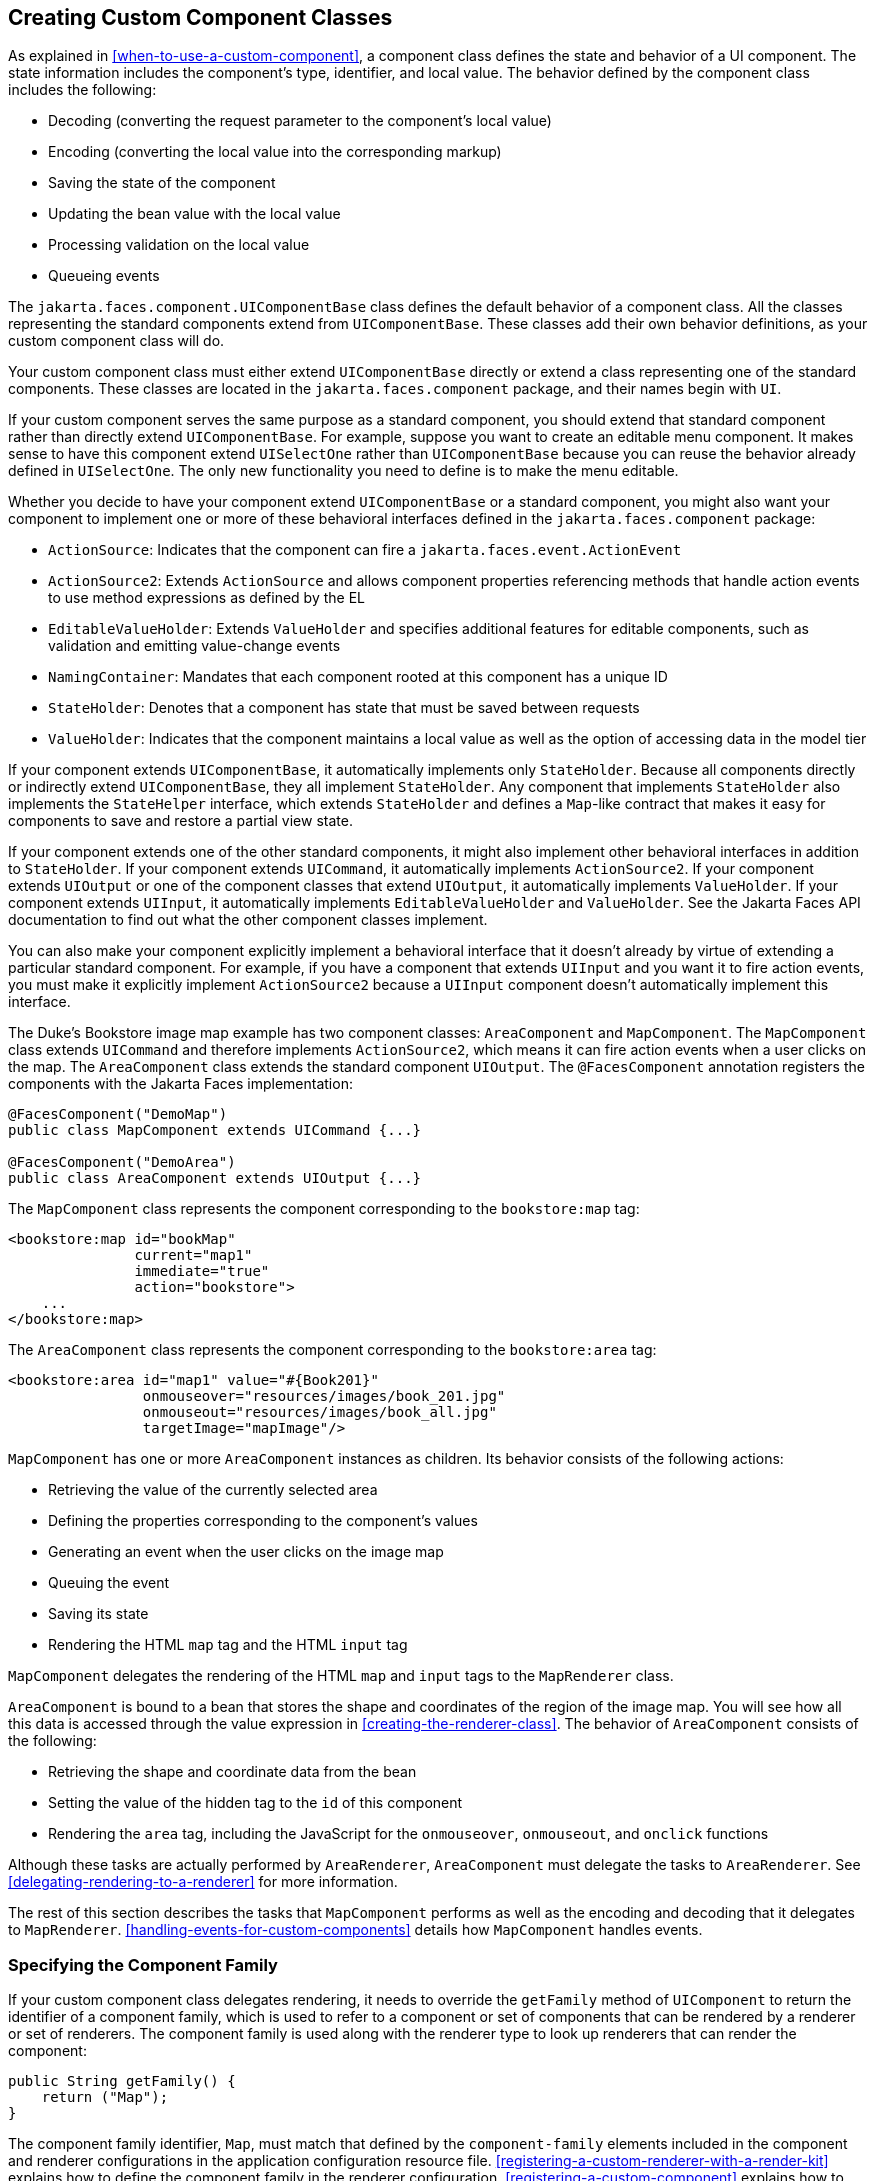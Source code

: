 == Creating Custom Component Classes

As explained in <<when-to-use-a-custom-component>>, a component class defines the state and behavior of a UI component.
The state information includes the component's type, identifier, and local value.
The behavior defined by the component class includes the following:

* Decoding (converting the request parameter to the component's local value)

* Encoding (converting the local value into the corresponding markup)

* Saving the state of the component

* Updating the bean value with the local value

* Processing validation on the local value

* Queueing events

The `jakarta.faces.component.UIComponentBase` class defines the default behavior of a component class.
All the classes representing the standard components extend from `UIComponentBase`.
These classes add their own behavior definitions, as your custom component class will do.

Your custom component class must either extend `UIComponentBase` directly or extend a class representing one of the standard components.
These classes are located in the `jakarta.faces.component` package, and their names begin with `UI`.

If your custom component serves the same purpose as a standard component, you should extend that standard component rather than directly extend `UIComponentBase`.
For example, suppose you want to create an editable menu component.
It makes sense to have this component extend `UISelectOne` rather than `UIComponentBase` because you can reuse the behavior already defined in `UISelectOne`.
The only new functionality you need to define is to make the menu editable.

Whether you decide to have your component extend `UIComponentBase` or a standard component, you might also want your component to implement one or more of these behavioral interfaces defined in the `jakarta.faces.component` package:

* `ActionSource`: Indicates that the component can fire a `jakarta.faces.event.ActionEvent`

* `ActionSource2`: Extends `ActionSource` and allows component properties referencing methods that handle action events to use method expressions as defined by the EL

* `EditableValueHolder`: Extends `ValueHolder` and specifies additional features for editable components, such as validation and emitting value-change events

* `NamingContainer`: Mandates that each component rooted at this component has a unique ID

* `StateHolder`: Denotes that a component has state that must be saved between requests

* `ValueHolder`: Indicates that the component maintains a local value as well as the option of accessing data in the model tier

If your component extends `UIComponentBase`, it automatically implements only `StateHolder`.
Because all components directly or indirectly extend `UIComponentBase`, they all implement `StateHolder`.
Any component that implements `StateHolder` also implements the `StateHelper` interface, which extends `StateHolder` and defines a `Map`-like contract that makes it easy for components to save and restore a partial view state.

If your component extends one of the other standard components, it might also implement other behavioral interfaces in addition to `StateHolder`.
If your component extends `UICommand`, it automatically implements `ActionSource2`.
If your component extends `UIOutput` or one of the component classes that extend `UIOutput`, it automatically implements `ValueHolder`.
If your component extends `UIInput`, it automatically implements `EditableValueHolder` and `ValueHolder`.
See the Jakarta Faces API documentation to find out what the other component classes implement.

You can also make your component explicitly implement a behavioral interface that it doesn't already by virtue of extending a particular standard component.
For example, if you have a component that extends `UIInput` and you want it to fire action events, you must make it explicitly implement `ActionSource2` because a `UIInput` component doesn't automatically implement this interface.

The Duke's Bookstore image map example has two component classes: `AreaComponent` and `MapComponent`.
The `MapComponent` class extends `UICommand` and therefore implements `ActionSource2`, which means it can fire action events when a user clicks on the map.
The `AreaComponent` class extends the standard component `UIOutput`.
The `@FacesComponent` annotation registers the components with the Jakarta Faces implementation:

[source,java]
----
@FacesComponent("DemoMap")
public class MapComponent extends UICommand {...}

@FacesComponent("DemoArea")
public class AreaComponent extends UIOutput {...}
----

The `MapComponent` class represents the component corresponding to the `bookstore:map` tag:

[source,xml]
----
<bookstore:map id="bookMap" 
               current="map1" 
               immediate="true"
               action="bookstore">
    ...
</bookstore:map>
----

The `AreaComponent` class represents the component corresponding to the `bookstore:area` tag:

[source,xml]
----
<bookstore:area id="map1" value="#{Book201}" 
                onmouseover="resources/images/book_201.jpg" 
                onmouseout="resources/images/book_all.jpg" 
                targetImage="mapImage"/>
----

`MapComponent` has one or more `AreaComponent` instances as children.
Its behavior consists of the following actions:

* Retrieving the value of the currently selected area

* Defining the properties corresponding to the component's values

* Generating an event when the user clicks on the image map

* Queuing the event

* Saving its state

* Rendering the HTML `map` tag and the HTML `input` tag

`MapComponent` delegates the rendering of the HTML `map` and `input` tags to the `MapRenderer` class.

`AreaComponent` is bound to a bean that stores the shape and coordinates of the region of the image map.
You will see how all this data is accessed through the value expression in <<creating-the-renderer-class>>.
The behavior of `AreaComponent` consists of the following:

* Retrieving the shape and coordinate data from the bean

* Setting the value of the hidden tag to the `id` of this component

* Rendering the `area` tag, including the JavaScript for the `onmouseover`, `onmouseout`, and `onclick` functions

Although these tasks are actually performed by `AreaRenderer`, `AreaComponent` must delegate the tasks to `AreaRenderer`.
See <<delegating-rendering-to-a-renderer>> for more information.

The rest of this section describes the tasks that `MapComponent` performs as well as the encoding and decoding that it delegates to `MapRenderer`.
<<handling-events-for-custom-components>> details how `MapComponent` handles events.

=== Specifying the Component Family

If your custom component class delegates rendering, it needs to override the `getFamily` method of `UIComponent` to return the identifier of a component family, which is used to refer to a component or set of components that can be rendered by a renderer or set of renderers.
The component family is used along with the renderer type to look up renderers that can render the component:

[source,java]
----
public String getFamily() {
    return ("Map");
}
----

The component family identifier, `Map`, must match that defined by the `component-family` elements included in the component and renderer configurations in the application configuration resource file.
<<registering-a-custom-renderer-with-a-render-kit>> explains how to define the component family in the renderer configuration.
<<registering-a-custom-component>> explains how to define the component family in the component configuration.

=== Performing Encoding

During the Render Response phase, the Jakarta Faces implementation processes the encoding methods of all components and their associated renderers in the view.
The encoding methods convert the current local value of the component into the corresponding markup that represents it in the response.

The `UIComponentBase` class defines a set of methods for rendering markup: `encodeBegin`, `encodeChildren`, and `encodeEnd`.
If the component has child components, you might need to use more than one of these methods to render the component; otherwise, all rendering should be done in `encodeEnd`.
Alternatively, you can use the `encodeALL` method, which encompasses all the methods.

Because `MapComponent` is a parent component of `AreaComponent`, the `area` tags must be rendered after the beginning `map` tag and before the ending `map` tag.
To accomplish this, the `MapRenderer` class renders the beginning `map` tag in `encodeBegin` and the rest of the `map` tag in `encodeEnd`.

The Jakarta Faces implementation automatically invokes the `encodeEnd` method of ``AreaComponent``'s renderer after it invokes ``MapRenderer``'s `encodeBegin` method and before it invokes ``MapRenderer``'s `encodeEnd` method.
If a component needs to perform the rendering for its children, it does this in the `encodeChildren` method.

Here are the `encodeBegin` and `encodeEnd` methods of `MapRenderer`:

[source,java]
----
@Override
public void encodeBegin(FacesContext context, UIComponent component) 
        throws IOException {
    if ((context == null)|| (component == null)) {
        throw new NullPointerException();
    }
    MapComponent map = (MapComponent) component;
    ResponseWriter writer = context.getResponseWriter();
    writer.startElement("map", map);
    writer.writeAttribute("name", map.getId(), "id");
}

@Override
public void encodeEnd(FacesContext context, UIComponent component) 
        throws IOException {
    if ((context == null) || (component == null)){
        throw new NullPointerException();
    }
    MapComponent map = (MapComponent) component;
    ResponseWriter writer = context.getResponseWriter();
    writer.startElement("input", map);
    writer.writeAttribute("type", "hidden", null);
    writer.writeAttribute("name", getName(context,map), "clientId");
    writer.endElement("input");
    writer.endElement("map");
}
----

Notice that `encodeBegin` renders only the beginning `map` tag.
The `encodeEnd` method renders the `input` tag and the ending `map` tag.

The encoding methods accept a `UIComponent` argument and a `jakarta.faces.context.FacesContext` argument.
The `FacesContext` instance contains all the information associated with the current request.
The `UIComponent` argument is the component that needs to be rendered.

The rest of the method renders the markup to the `jakarta.faces.context.ResponseWriter` instance, which writes out the markup to the current response.
This basically involves passing the HTML tag names and attribute names to the `ResponseWriter` instance as strings, retrieving the values of the component attributes, and passing these values to the `ResponseWriter` instance.

The `startElement` method takes a `String` (the name of the tag) and the component to which the tag corresponds (in this case, `map`).
(Passing this information to the `ResponseWriter` instance helps design-time tools know which portions of the generated markup are related to which components.)

After calling `startElement`, you can call `writeAttribute` to render the tag's attributes.
The `writeAttribute` method takes the name of the attribute, its value, and the name of a property or attribute of the containing component corresponding to the attribute.
The last parameter can be null, and it won't be rendered.

The `name` attribute value of the `map` tag is retrieved using the `getId` method of `UIComponent`, which returns the component's unique identifier.
The `name` attribute value of the `input` tag is retrieved using the `getName(FacesContext, UIComponent)` method of `MapRenderer`.

If you want your component to perform its own rendering but delegate to a renderer if there is one, include the following lines in the encoding method to check whether there is a renderer associated with this component:

[source,java]
----
if (getRendererType() != null) {
    super.encodeEnd(context);
    return;
}
----

If there is a renderer available, this method invokes the superclass's `encodeEnd` method, which does the work of finding the renderer.
The `MapComponent` class delegates all rendering to `MapRenderer`, so it does not need to check for available renderers.

In some custom component classes that extend standard components, you might need to implement other methods in addition to `encodeEnd`.
For example, if you need to retrieve the component's value from the request parameters, you must also implement the `decode` method.

=== Performing Decoding

During the Apply Request Values phase, the Jakarta Faces implementation processes the `decode` methods of all components in the tree.
The `decode` method extracts a component's local value from incoming request parameters and uses a `jakarta.faces.convert.Converter` implementation to convert the value to a type that is acceptable to the component class.

A custom component class or its renderer must implement the `decode` method only if it must retrieve the local value or if it needs to queue events.
The component queues the event by calling `queueEvent`.

Here is the `decode` method of `MapRenderer`:

[source,java]
----
@Override
public void decode(FacesContext context, UIComponent component) {
    if ((context == null) || (component == null)) {
        throw new NullPointerException();
    }
    MapComponent map = (MapComponent) component;
    String key = getName(context, map);
    String value = (String) context.getExternalContext().
            getRequestParameterMap().get(key);
    if (value != null)
        map.setCurrent(value);
    }
}
----

The `decode` method first gets the name of the hidden `input` field by calling `getName(FacesContext, UIComponent)`.
It then uses that name as the key to the request parameter map to retrieve the current value of the `input` field.
This value represents the currently selected area.
Finally, it sets the value of the `MapComponent` class's `current` attribute to the value of the `input` field.

=== Enabling Component Properties to Accept Expressions

Nearly all the attributes of the standard Jakarta Faces tags can accept expressions, whether they are value expressions or method expressions.
It is recommended that you also enable your component attributes to accept expressions because it gives you much more flexibility when you write Facelets pages.

To enable the attributes to accept expressions, the component class must implement getter and setter methods for the component properties.
These methods can use the facilities offered by the `StateHelper` interface to store and retrieve not only the values for these properties but also the state of the components across multiple requests.

Because `MapComponent` extends `UICommand`, the `UICommand` class already does the work of getting the `ValueExpression` and `MethodExpression` instances associated with each of the attributes that it supports.
Similarly, the `UIOutput` class that `AreaComponent` extends already obtains the `ValueExpression` instances for its supported attributes.
For both components, the simple getter and setter methods store and retrieve the key values and state for the attributes, as shown in this code fragment from `AreaComponent`:

[source,java]
----
enum PropertyKeys {
    alt, coords, shape, targetImage;
}
public String getAlt() {
    return (String) getStateHelper().eval(PropertyKeys.alt, null);
}
public void setAlt(String alt) {
    getStateHelper().put(PropertyKeys.alt, alt);
}
...
----

However, if you have a custom component class that extends `UIComponentBase`, you will need to implement the methods that get the `ValueExpression` and `MethodExpression` instances associated with those attributes that are enabled to accept expressions.
For example, you could include a method that gets the `ValueExpression` instance for the `immediate` attribute:

[source,java]
----
public boolean isImmediate() {
    if (this.immediateSet) {
        return (this.immediate);
    }
    ValueExpression ve = getValueExpression("immediate");
    if (ve != null) {
        Boolean value = (Boolean) ve.getValue(
            getFacesContext().getELContext());
        return (value.booleanValue());
    } else {
        return (this.immediate);
    }
}
----

The properties corresponding to the component attributes that accept method expressions must accept and return a `MethodExpression` object.
For example, if `MapComponent` extended `UIComponentBase` instead of `UICommand`, it would need to provide an `action` property that returns and accepts a `MethodExpression` object:

[source,java]
----
public MethodExpression getAction() {
    return (this.action);
}
public void setAction(MethodExpression action) {
    this.action = action;
}
----

=== Saving and Restoring State

As described in <<enabling-component-properties-to-accept-expressions>>, use of the `StateHelper` interface facilities allows you to save the component's state at the same time you set and retrieve property values.
The `StateHelper` implementation allows partial state saving; it saves only the changes in the state since the initial request, not the entire state, because the full state can be restored during the Restore View phase.

Component classes that implement `StateHolder` may prefer to implement the `saveState(FacesContext)` and `restoreState(FacesContext, Object)` methods to help the Jakarta Faces implementation save and restore the state of components across multiple requests.

To save a set of values, you can implement the `saveState(FacesContext)` method.
This method is called during the Render Response phase, during which the state of the response is saved for processing on subsequent requests.
Here is a hypothetical method from `MapComponent`, which has only one attribute, `current`:

[source,java]
----
@Override
public Object saveState(FacesContext context) {
    Object values[] = new Object[2];
    values[0] = super.saveState(context);
    values[1] = current;
    return (values);
}
----

This method initializes an array, which will hold the saved state.
It next saves all of the state associated with the component.

A component that implements `StateHolder` may also provide an implementation for `restoreState(FacesContext, Object)`, which restores the state of the component to that saved with the `saveState(FacesContext)` method.
The `restoreState(FacesContext, Object)` method is called during the Restore View phase, during which the Jakarta Faces implementation checks whether there is any state that was saved during the last Render Response phase and needs to be restored in preparation for the next postback.

Here is a hypothetical `restoreState(FacesContext, Object)` method from `MapComponent`:

[source,java]
----
public void restoreState(FacesContext context, Object state) {
    Object values[] = (Object[]) state;
    super.restoreState(context, values[0]);
    current = (String) values[1];
}
----

This method takes a `FacesContext` and an `Object` instance, representing the array that is holding the state for the component.
This method sets the component's properties to the values saved in the `Object` array.

Whether or not you implement these methods in your component class, you can use the `jakarta.faces.STATE_SAVING_METHOD` context parameter to specify in the deployment descriptor where you want the state to be saved: either `client` or `server`.
If state is saved on the client, the state of the entire view is rendered to a hidden field on the page.
By default, the state is saved on the server.

The web applications in the Duke's Forest case study save their view state on the client.

Saving state on the client uses more bandwidth as well as more client resources, whereas saving it on the server uses more server resources.
You may also want to save state on the client if you expect your users to disable cookies.
